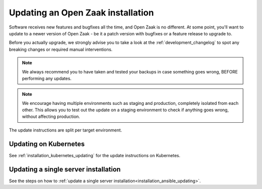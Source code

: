 .. _installation_updating:

Updating an Open Zaak installation
==================================

Software receives new features and bugfixes all the time, and Open Zaak is no different.
At some point, you'll want to update to a newer version of Open Zaak - be it a patch
version with bugfixes or a feature release to upgrade to.

Before you actually upgrade, we strongly advise you to take a look at the
:ref:`development_changelog` to spot any breaking changes or required manual
interventions.

.. note::
    We always recommend you to have taken and tested your backups in case something
    goes wrong, BEFORE performing any updates.

.. note::
    We encourage having multiple environments such as staging and production, completely
    isolated from each other. This allows you to test out the update on a staging
    environment to check if anything goes wrong, without affecting production.

The update instructions are split per target environment.

Updating on Kubernetes
----------------------

See :ref:`installation_kubernetes_updating` for the update instructions on Kubernetes.

Updating a single server installation
-------------------------------------

See the steps on how to
:ref:`update a single server installation<installation_ansible_updating>`.
